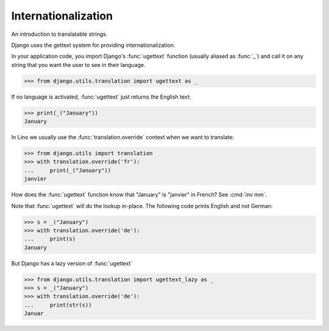 .. doctest docs/dev/i18n.rst

Internationalization
====================

An introduction to translatable strings.

..  You can test only this document by issuing:

      $ python setup.py test -s tests.DocsTests.test_i18n

    Doctest initialization:

    >>> from lino import startup
    >>> startup('lino_book.projects.docs.settings.demo')
    >>> from lino.api.shell import *

Django uses the gettext system for providing internationalization.

In your application code, you import Django's :func:`ugettext`
function (usually aliased as :func:`_`) and call it on any string that
you want the user to see in their language.

>>> from django.utils.translation import ugettext as _

If no language is activated, :func:`ugettext` just returns the English
text:

>>> print(_("January"))
January

In Lino we usually use the :func:`translation.override` context when
we want to translate:

>>> from django.utils import translation
>>> with translation.override('fr'):
...     print(_("January"))
janvier

How does the :func:`ugettext` function know that "January" is
"janvier" in French? See :cmd:`inv mm`.

Note that :func:`ugettext` will do the lookup in-place. The following
code prints English and not German:

>>> s = _("January")
>>> with translation.override('de'):
...     print(s)
January

But Django has a lazy version of :func:`ugettext`

>>> from django.utils.translation import ugettext_lazy as _
>>> s = _("January")
>>> with translation.override('de'):
...     print(str(s))
Januar

    
.. With Django until 1.6 we had a strange behaviour (but the following
   snippet would fail in newer Django versions and therefore is not
   tested anymore)::

    >> with translation.override('de'):
    ...     print(s)  #doctest: +ELLIPSIS
    <django.utils.functional.__proxy__ object at ...>


